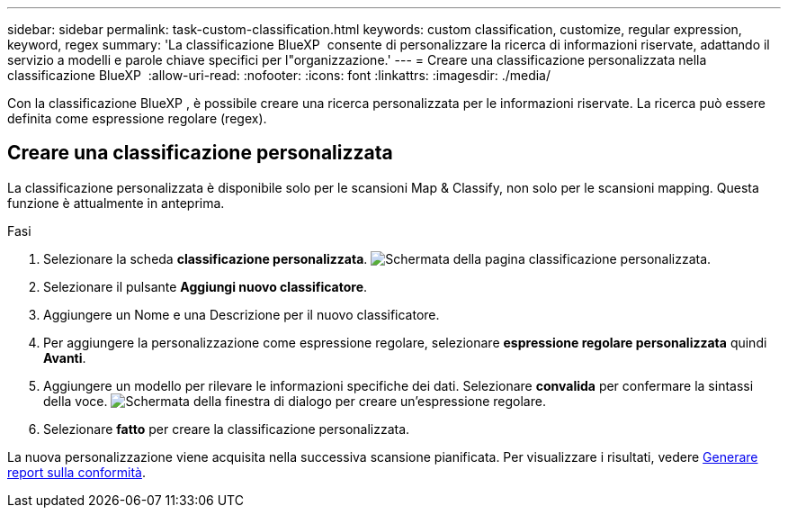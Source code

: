 ---
sidebar: sidebar 
permalink: task-custom-classification.html 
keywords: custom classification, customize, regular expression, keyword, regex 
summary: 'La classificazione BlueXP  consente di personalizzare la ricerca di informazioni riservate, adattando il servizio a modelli e parole chiave specifici per l"organizzazione.' 
---
= Creare una classificazione personalizzata nella classificazione BlueXP 
:allow-uri-read: 
:nofooter: 
:icons: font
:linkattrs: 
:imagesdir: ./media/


[role="lead"]
Con la classificazione BlueXP , è possibile creare una ricerca personalizzata per le informazioni riservate. La ricerca può essere definita come espressione regolare (regex).



== Creare una classificazione personalizzata

La classificazione personalizzata è disponibile solo per le scansioni Map & Classify, non solo per le scansioni mapping. Questa funzione è attualmente in anteprima.

.Fasi
. Selezionare la scheda **classificazione personalizzata**. image:screenshot-custom-classification-tab.png["Schermata della pagina classificazione personalizzata."]
. Selezionare il pulsante **Aggiungi nuovo classificatore**.
. Aggiungere un Nome e una Descrizione per il nuovo classificatore.
. Per aggiungere la personalizzazione come espressione regolare, selezionare **espressione regolare personalizzata** quindi **Avanti**.
. Aggiungere un modello per rilevare le informazioni specifiche dei dati. Selezionare **convalida** per confermare la sintassi della voce. image:screenshot-create-logic-regex.png["Schermata della finestra di dialogo per creare un'espressione regolare."]
. Selezionare **fatto** per creare la classificazione personalizzata.


La nuova personalizzazione viene acquisita nella successiva scansione pianificata. Per visualizzare i risultati, vedere xref:task-generating-compliance-reports.html[Generare report sulla conformità].
